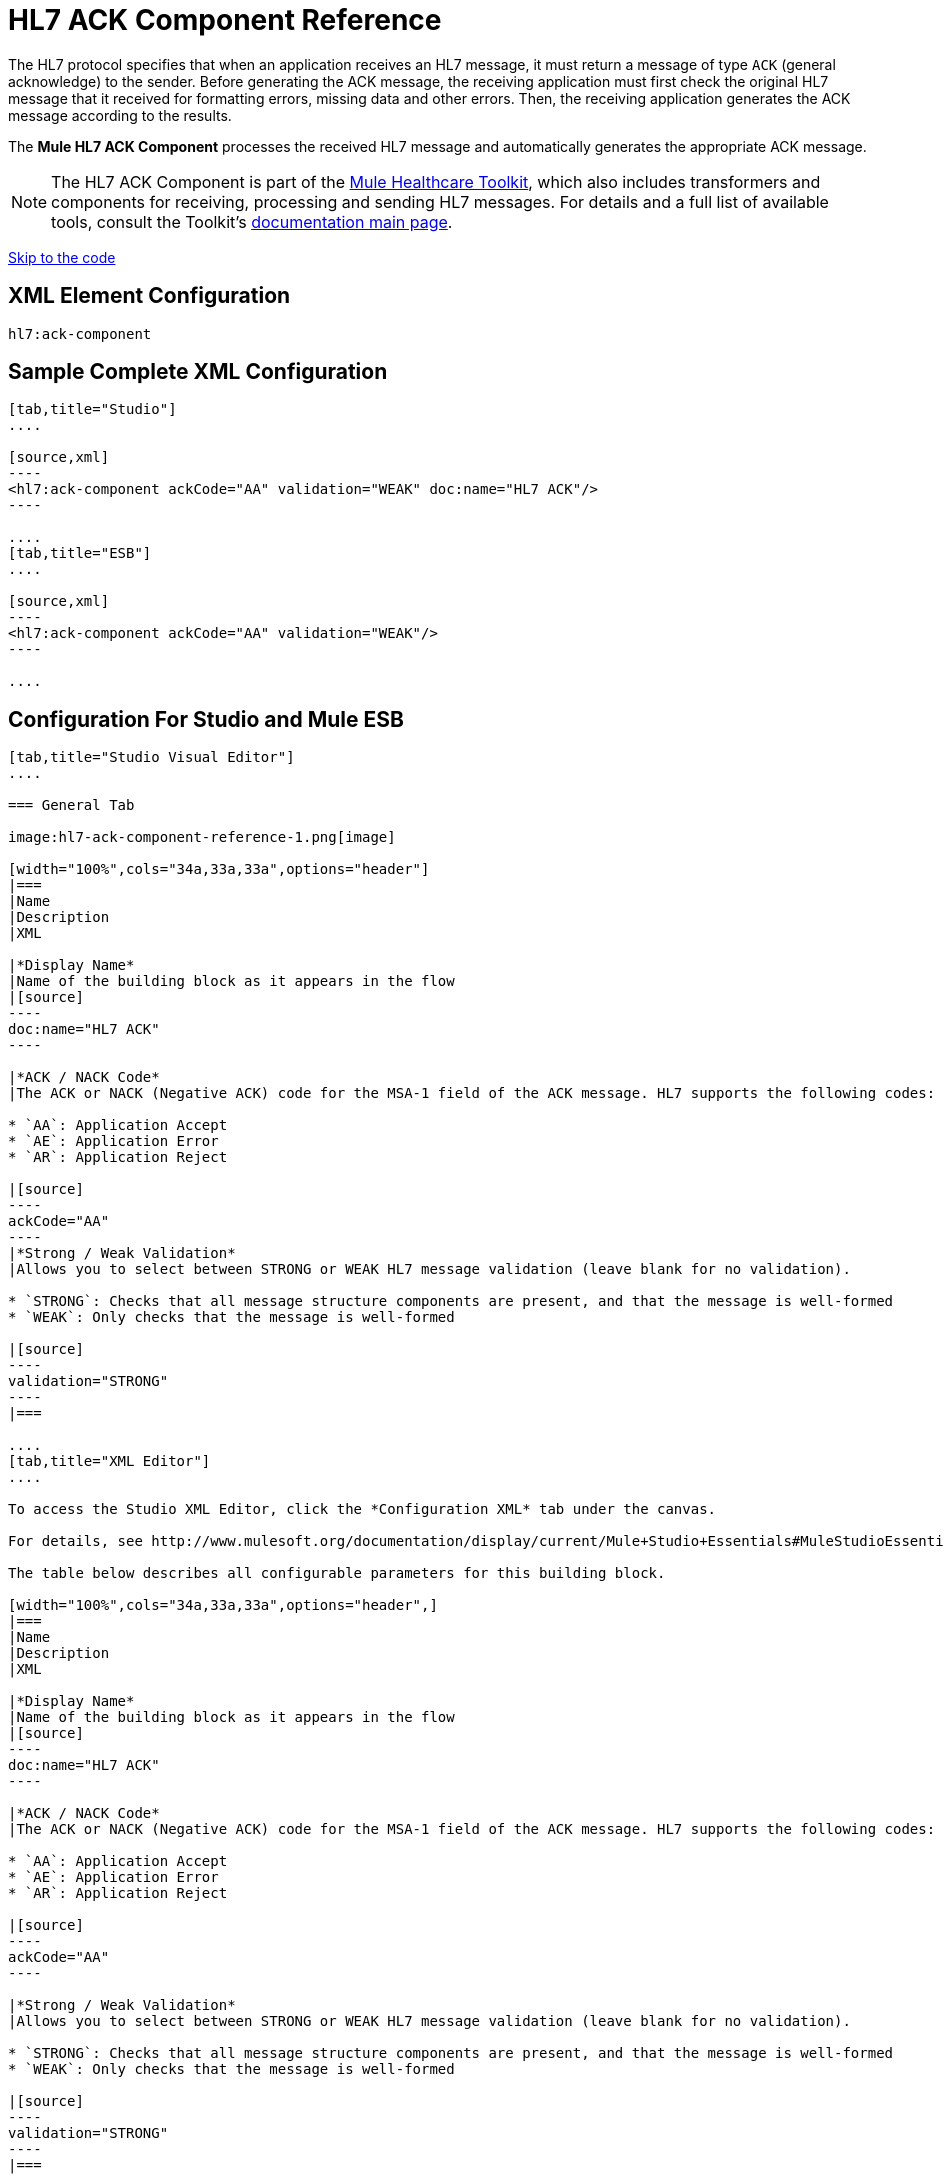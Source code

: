 = HL7 ACK Component Reference
:keywords: hl7, ack, component

The HL7 protocol specifies that when an application receives an HL7 message, it must return a message of type `ACK` (general acknowledge) to the sender. Before generating the ACK message, the receiving application must first check the original HL7 message that it received for formatting errors, missing data and other errors. Then, the receiving application generates the ACK message according to the results.

The *Mule HL7 ACK Component* processes the received HL7 message and automatically generates the appropriate ACK message.

[NOTE]
The HL7 ACK Component is part of the link:/mule-healthcare-toolkit/[Mule Healthcare Toolkit], which also includes transformers and components for receiving, processing and sending HL7 messages. For details and a full list of available tools, consult the Toolkit's link:/mule-healthcare-toolkit/[documentation main page].

link:#HL7ACKComponentReference-ConfigurationForStudioandMuleESB[Skip to the code]

== XML Element Configuration

[source]
----
hl7:ack-component
----

== Sample Complete XML Configuration

[tabs]
------
[tab,title="Studio"]
....

[source,xml]
----
<hl7:ack-component ackCode="AA" validation="WEAK" doc:name="HL7 ACK"/>
----

....
[tab,title="ESB"]
....

[source,xml]
----
<hl7:ack-component ackCode="AA" validation="WEAK"/>
----

....
------

== Configuration For Studio and Mule ESB

[tabs]
------
[tab,title="Studio Visual Editor"]
....

=== General Tab

image:hl7-ack-component-reference-1.png[image]

[width="100%",cols="34a,33a,33a",options="header"]
|===
|Name
|Description
|XML

|*Display Name*
|Name of the building block as it appears in the flow
|[source]
----
doc:name="HL7 ACK"
----

|*ACK / NACK Code*
|The ACK or NACK (Negative ACK) code for the MSA-1 field of the ACK message. HL7 supports the following codes:

* `AA`: Application Accept
* `AE`: Application Error
* `AR`: Application Reject

|[source]
----
ackCode="AA"
----
|*Strong / Weak Validation*
|Allows you to select between STRONG or WEAK HL7 message validation (leave blank for no validation).

* `STRONG`: Checks that all message structure components are present, and that the message is well-formed
* `WEAK`: Only checks that the message is well-formed

|[source]
----
validation="STRONG"
----
|===

....
[tab,title="XML Editor"]
....

To access the Studio XML Editor, click the *Configuration XML* tab under the canvas.

For details, see http://www.mulesoft.org/documentation/display/current/Mule+Studio+Essentials#MuleStudioEssentials-XMLEditorTipsandTricks[XML Editor trips and tricks].

The table below describes all configurable parameters for this building block.

[width="100%",cols="34a,33a,33a",options="header",]
|===
|Name
|Description
|XML

|*Display Name*
|Name of the building block as it appears in the flow
|[source]
----
doc:name="HL7 ACK"
----

|*ACK / NACK Code*
|The ACK or NACK (Negative ACK) code for the MSA-1 field of the ACK message. HL7 supports the following codes:

* `AA`: Application Accept
* `AE`: Application Error
* `AR`: Application Reject

|[source]
----
ackCode="AA"
----

|*Strong / Weak Validation*
|Allows you to select between STRONG or WEAK HL7 message validation (leave blank for no validation).

* `STRONG`: Checks that all message structure components are present, and that the message is well-formed
* `WEAK`: Only checks that the message is well-formed

|[source]
----
validation="STRONG"
----
|===

....
[tab,title="Standalone"]
....


=== HL7 ACK Component Attributes

[cols=",,,,,",options="header",]
|===
|Name |Type/Allowed values |Required |Default |Description
|`ackCode` |string |yes |`AA` |ACK code to send to the originating application.
|`validation` |`WEAK / STRONG` |yes |`WEAK` |Allows you to select between STRONG or WEAK HL7 message validation.
|===

=== Namespace and Syntax

[source]
----
http://www.mulesoft.org/schema/mule/hl7
----

=== XML Schema Location

[source]
----
http://www.mulesoft.org/schema/mule/hl7/mule-hl7.xsd
----

....
------

== Example Message Flow

To send an ACK message to the originating application, place the ACK Component before an HL7 Outbound Connector configured with the host name and listening port of the originating application. Consult the link:/mule-healthcare-toolkit/testing-with-hapi-testpanel[example] page to see a simple flow that sends an ACK message using the link:/mule-user-guide/all-flow-control-reference[All Flow Control] and the link:/mule-user-guide/cache-scope[Cache Scope], as well as a more complex http://www.mulesoft.org/documentation/display/current/HL7+Examples#HL7Examples-ACKCustom[example] showing how to create and send a custom ACK message.
